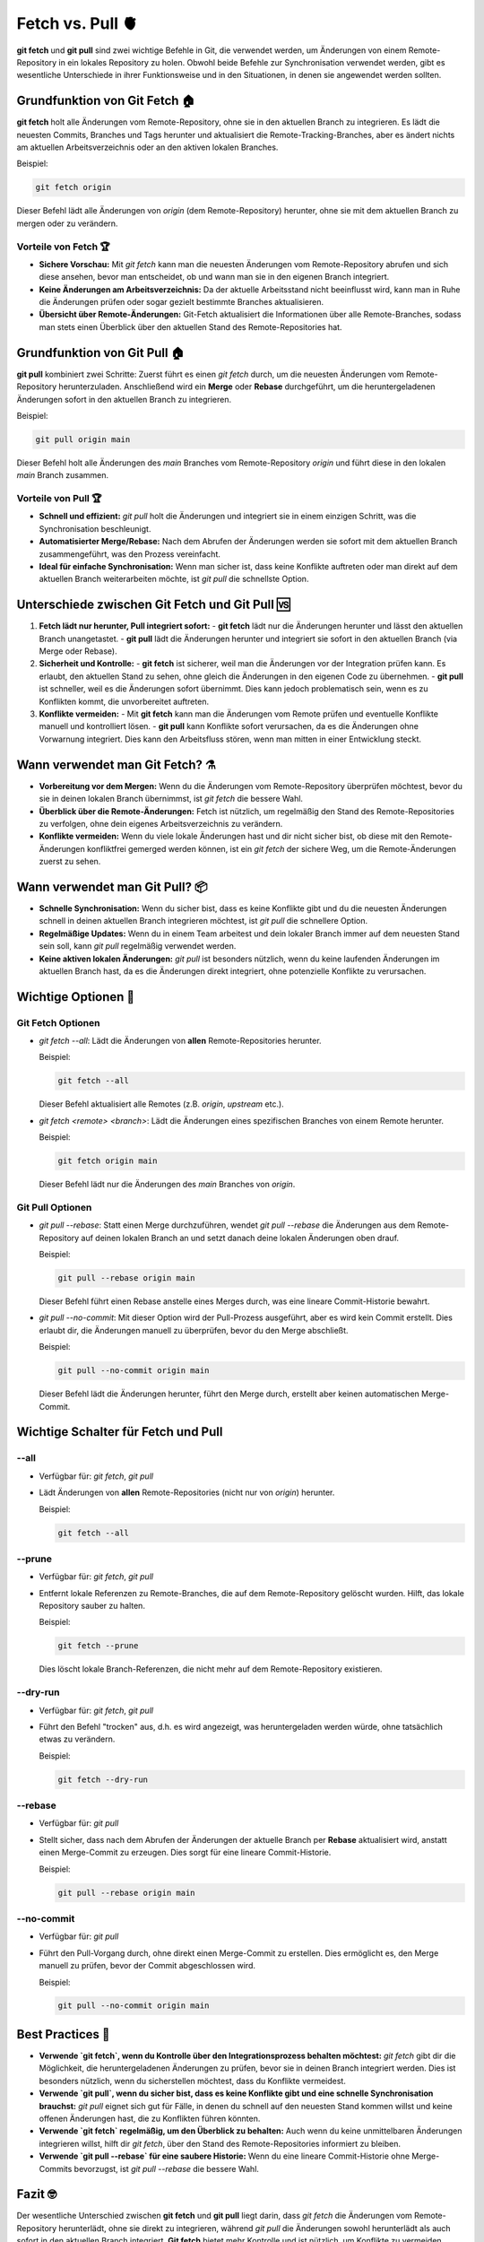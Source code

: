 Fetch vs.  Pull 🫀
====================================

**git fetch** und **git pull** sind zwei wichtige Befehle in Git, die verwendet werden, um Änderungen von einem Remote-Repository in ein lokales Repository zu holen. Obwohl beide Befehle zur Synchronisation verwendet werden, gibt es wesentliche Unterschiede in ihrer Funktionsweise und in den Situationen, in denen sie angewendet werden sollten.

Grundfunktion von Git Fetch 🏠
----------------------------------

**git fetch** holt alle Änderungen vom Remote-Repository, ohne sie in den aktuellen Branch zu integrieren. Es lädt die neuesten Commits, Branches und Tags herunter und aktualisiert die Remote-Tracking-Branches, aber es ändert nichts am aktuellen Arbeitsverzeichnis oder an den aktiven lokalen Branches.

Beispiel:

.. code-block:: bash

    git fetch origin

Dieser Befehl lädt alle Änderungen von `origin` (dem Remote-Repository) herunter, ohne sie mit dem aktuellen Branch zu mergen oder zu verändern.

Vorteile von Fetch 🏆
~~~~~~~~~~~~~~~~~~~~~~~

- **Sichere Vorschau:** Mit `git fetch` kann man die neuesten Änderungen vom Remote-Repository abrufen und sich diese ansehen, bevor man entscheidet, ob und wann man sie in den eigenen Branch integriert.
- **Keine Änderungen am Arbeitsverzeichnis:** Da der aktuelle Arbeitsstand nicht beeinflusst wird, kann man in Ruhe die Änderungen prüfen oder sogar gezielt bestimmte Branches aktualisieren.
- **Übersicht über Remote-Änderungen:** Git-Fetch aktualisiert die Informationen über alle Remote-Branches, sodass man stets einen Überblick über den aktuellen Stand des Remote-Repositories hat.

Grundfunktion von Git Pull  🏠
-------------------------------

**git pull** kombiniert zwei Schritte: Zuerst führt es einen `git fetch` durch, um die neuesten Änderungen vom Remote-Repository herunterzuladen. Anschließend wird ein **Merge** oder **Rebase** durchgeführt, um die heruntergeladenen Änderungen sofort in den aktuellen Branch zu integrieren.

Beispiel:

.. code-block:: bash

    git pull origin main

Dieser Befehl holt alle Änderungen des `main` Branches vom Remote-Repository `origin` und führt diese in den lokalen `main` Branch zusammen.

Vorteile von Pull 🏆
~~~~~~~~~~~~~~~~~~~~~~~~

- **Schnell und effizient:** `git pull` holt die Änderungen und integriert sie in einem einzigen Schritt, was die Synchronisation beschleunigt.
- **Automatisierter Merge/Rebase:** Nach dem Abrufen der Änderungen werden sie sofort mit dem aktuellen Branch zusammengeführt, was den Prozess vereinfacht.
- **Ideal für einfache Synchronisation:** Wenn man sicher ist, dass keine Konflikte auftreten oder man direkt auf dem aktuellen Branch weiterarbeiten möchte, ist `git pull` die schnellste Option.

Unterschiede zwischen Git Fetch und Git Pull 🆚
----------------------------------------------------

1. **Fetch lädt nur herunter, Pull integriert sofort:**
   - **git fetch** lädt nur die Änderungen herunter und lässt den aktuellen Branch unangetastet.
   - **git pull** lädt die Änderungen herunter und integriert sie sofort in den aktuellen Branch (via Merge oder Rebase).

2. **Sicherheit und Kontrolle:**
   - **git fetch** ist sicherer, weil man die Änderungen vor der Integration prüfen kann. Es erlaubt, den aktuellen Stand zu sehen, ohne gleich die Änderungen in den eigenen Code zu übernehmen.
   - **git pull** ist schneller, weil es die Änderungen sofort übernimmt. Dies kann jedoch problematisch sein, wenn es zu Konflikten kommt, die unvorbereitet auftreten.

3. **Konflikte vermeiden:**
   - Mit **git fetch** kann man die Änderungen vom Remote prüfen und eventuelle Konflikte manuell und kontrolliert lösen.
   - **git pull** kann Konflikte sofort verursachen, da es die Änderungen ohne Vorwarnung integriert. Dies kann den Arbeitsfluss stören, wenn man mitten in einer Entwicklung steckt.

Wann verwendet man Git Fetch? ⚗️
--------------------------------------

- **Vorbereitung vor dem Mergen:** Wenn du die Änderungen vom Remote-Repository überprüfen möchtest, bevor du sie in deinen lokalen Branch übernimmst, ist `git fetch` die bessere Wahl.
- **Überblick über die Remote-Änderungen:** Fetch ist nützlich, um regelmäßig den Stand des Remote-Repositories zu verfolgen, ohne dein eigenes Arbeitsverzeichnis zu verändern.
- **Konflikte vermeiden:** Wenn du viele lokale Änderungen hast und dir nicht sicher bist, ob diese mit den Remote-Änderungen konfliktfrei gemerged werden können, ist ein `git fetch` der sichere Weg, um die Remote-Änderungen zuerst zu sehen.

Wann verwendet man Git Pull? 📦
--------------------------------

- **Schnelle Synchronisation:** Wenn du sicher bist, dass es keine Konflikte gibt und du die neuesten Änderungen schnell in deinen aktuellen Branch integrieren möchtest, ist `git pull` die schnellere Option.
- **Regelmäßige Updates:** Wenn du in einem Team arbeitest und dein lokaler Branch immer auf dem neuesten Stand sein soll, kann `git pull` regelmäßig verwendet werden.
- **Keine aktiven lokalen Änderungen:** `git pull` ist besonders nützlich, wenn du keine laufenden Änderungen im aktuellen Branch hast, da es die Änderungen direkt integriert, ohne potenzielle Konflikte zu verursachen.

Wichtige Optionen 🔘
---------------------

Git Fetch Optionen
~~~~~~~~~~~~~~~~~~

- `git fetch --all`: Lädt die Änderungen von **allen** Remote-Repositories herunter.

  Beispiel:

  .. code-block:: bash

      git fetch --all

  Dieser Befehl aktualisiert alle Remotes (z.B. `origin`, `upstream` etc.).

- `git fetch <remote> <branch>`: Lädt die Änderungen eines spezifischen Branches von einem Remote herunter.

  Beispiel:

  .. code-block:: bash

      git fetch origin main

  Dieser Befehl lädt nur die Änderungen des `main` Branches von `origin`.

Git Pull Optionen
~~~~~~~~~~~~~~~~~

- `git pull --rebase`: Statt einen Merge durchzuführen, wendet `git pull --rebase` die Änderungen aus dem Remote-Repository auf deinen lokalen Branch an und setzt danach deine lokalen Änderungen oben drauf.

  Beispiel:

  .. code-block:: bash

      git pull --rebase origin main

  Dieser Befehl führt einen Rebase anstelle eines Merges durch, was eine lineare Commit-Historie bewahrt.

- `git pull --no-commit`: Mit dieser Option wird der Pull-Prozess ausgeführt, aber es wird kein Commit erstellt. Dies erlaubt dir, die Änderungen manuell zu überprüfen, bevor du den Merge abschließt.

  Beispiel:

  .. code-block:: bash

      git pull --no-commit origin main

  Dieser Befehl lädt die Änderungen herunter, führt den Merge durch, erstellt aber keinen automatischen Merge-Commit.


Wichtige Schalter für Fetch und Pull
------------------------------------

--all
~~~~~

- Verfügbar für: `git fetch`, `git pull`
- Lädt Änderungen von **allen** Remote-Repositories (nicht nur von `origin`) herunter.

  Beispiel:

  .. code-block:: bash

      git fetch --all

--prune
~~~~~~~

- Verfügbar für: `git fetch`, `git pull`
- Entfernt lokale Referenzen zu Remote-Branches, die auf dem Remote-Repository gelöscht wurden. Hilft, das lokale Repository sauber zu halten.

  Beispiel:

  .. code-block:: bash

      git fetch --prune

  Dies löscht lokale Branch-Referenzen, die nicht mehr auf dem Remote-Repository existieren.

--dry-run
~~~~~~~~~

- Verfügbar für: `git fetch`, `git pull`
- Führt den Befehl "trocken" aus, d.h. es wird angezeigt, was heruntergeladen werden würde, ohne tatsächlich etwas zu verändern.

  Beispiel:

  .. code-block:: bash

      git fetch --dry-run

--rebase
~~~~~~~~

- Verfügbar für: `git pull`
- Stellt sicher, dass nach dem Abrufen der Änderungen der aktuelle Branch per **Rebase** aktualisiert wird, anstatt einen Merge-Commit zu erzeugen. Dies sorgt für eine lineare Commit-Historie.

  Beispiel:

  .. code-block:: bash

      git pull --rebase origin main

--no-commit
~~~~~~~~~~~

- Verfügbar für: `git pull`
- Führt den Pull-Vorgang durch, ohne direkt einen Merge-Commit zu erstellen. Dies ermöglicht es, den Merge manuell zu prüfen, bevor der Commit abgeschlossen wird.

  Beispiel:

  .. code-block:: bash

      git pull --no-commit origin main


Best Practices 🤌
----------------------

- **Verwende `git fetch`, wenn du Kontrolle über den Integrationsprozess behalten möchtest:** `git fetch` gibt dir die Möglichkeit, die heruntergeladenen Änderungen zu prüfen, bevor sie in deinen Branch integriert werden. Dies ist besonders nützlich, wenn du sicherstellen möchtest, dass du Konflikte vermeidest.
  
- **Verwende `git pull`, wenn du sicher bist, dass es keine Konflikte gibt und eine schnelle Synchronisation brauchst:** `git pull` eignet sich gut für Fälle, in denen du schnell auf den neuesten Stand kommen willst und keine offenen Änderungen hast, die zu Konflikten führen könnten.

- **Verwende `git fetch` regelmäßig, um den Überblick zu behalten:** Auch wenn du keine unmittelbaren Änderungen integrieren willst, hilft dir `git fetch`, über den Stand des Remote-Repositories informiert zu bleiben.

- **Verwende `git pull --rebase` für eine saubere Historie:** Wenn du eine lineare Commit-Historie ohne Merge-Commits bevorzugst, ist `git pull --rebase` die bessere Wahl.

Fazit 🤓
--------

Der wesentliche Unterschied zwischen **git fetch** und **git pull** liegt darin, dass `git fetch` die Änderungen vom Remote-Repository herunterlädt, ohne sie direkt zu integrieren, während `git pull` die Änderungen sowohl herunterlädt als auch sofort in den aktuellen Branch integriert. **Git fetch** bietet mehr Kontrolle und ist nützlich, um Konflikte zu vermeiden, während **git pull** eine schnellere Synchronisation ermöglicht. Beide Befehle sind wichtige Werkzeuge in der Zusammenarbeit mit Remote-Repositories, und das Verständnis ihrer Unterschiede hilft, die richtigen Entscheidungen für den Arbeitsfluss zu treffen.
